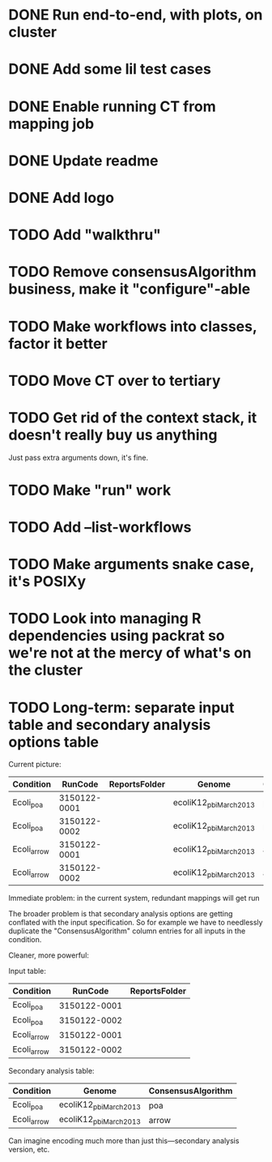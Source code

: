 * DONE Run end-to-end, with plots, on cluster
* DONE Add some lil test cases
* DONE Enable running CT from mapping job
* DONE Update readme
* DONE Add logo

* TODO Add "walkthru"
* TODO Remove consensusAlgorithm business, make it "configure"-able
* TODO Make workflows into classes, factor it better
* TODO Move CT over to tertiary




* TODO Get rid of the context stack, it doesn't really buy us anything
  Just pass extra arguments down, it's fine.

* TODO Make "run" work
* TODO Add --list-workflows
* TODO Make arguments snake case, it's POSIXy

* TODO Look into managing R dependencies using packrat so we're not at the mercy of what's on the cluster
* TODO Long-term: separate input table and secondary analysis options table

  Current picture:
  | Condition   |      RunCode | ReportsFolder | Genome                 | ConsensusAlgorithm |
  |-------------+--------------+---------------+------------------------+--------------------|
  | Ecoli_poa   | 3150122-0001 |               | ecoliK12_pbi_March2013 | poa                |
  | Ecoli_poa   | 3150122-0002 |               | ecoliK12_pbi_March2013 | poa                |
  | Ecoli_arrow | 3150122-0001 |               | ecoliK12_pbi_March2013 | arrow              |
  | Ecoli_arrow | 3150122-0002 |               | ecoliK12_pbi_March2013 | arrow              |


  Immediate problem: in the current system, redundant mappings will
  get run

  The broader problem is that secondary analysis options are getting
  conflated with the input specification.  So for example we have to
  needlessly duplicate the "ConsensusAlgorithm" column entries for all
  inputs in the condition.

  Cleaner, more powerful:

  Input table:
  | Condition   |      RunCode | ReportsFolder |
  |-------------+--------------+---------------|
  | Ecoli_poa   | 3150122-0001 |               |
  | Ecoli_poa   | 3150122-0002 |               |
  | Ecoli_arrow | 3150122-0001 |               |
  | Ecoli_arrow | 3150122-0002 |               |


  Secondary analysis table:
  | Condition   | Genome                 | ConsensusAlgorithm |
  |-------------+------------------------+--------------------|
  | Ecoli_poa   | ecoliK12_pbi_March2013 | poa                |
  | Ecoli_arrow | ecoliK12_pbi_March2013 | arrow              |

  Can imagine encoding much more than just this---secondary analysis version, etc.
